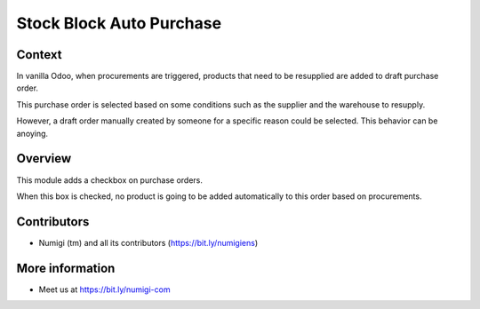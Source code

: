 Stock Block Auto Purchase
=========================

Context
-------
In vanilla Odoo, when procurements are triggered, products that need to be resupplied
are added to draft purchase order.

This purchase order is selected based on some conditions
such as the supplier and the warehouse to resupply.

However, a draft order manually created by someone for a specific reason could be selected.
This behavior can be anoying.

Overview
--------
This module adds a checkbox on purchase orders.

.. image:: static/description/purchase_order_form.png

When this box is checked, no product is going to be added automatically to this order
based on procurements.

Contributors
------------
* Numigi (tm) and all its contributors (https://bit.ly/numigiens)

More information
----------------
* Meet us at https://bit.ly/numigi-com

